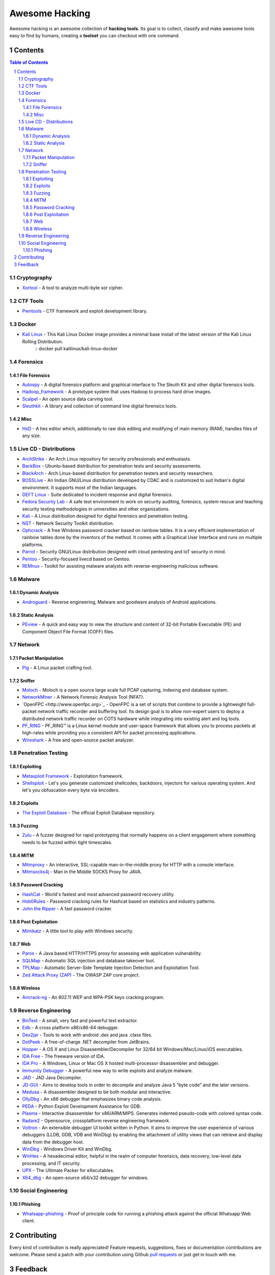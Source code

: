 =================
 Awesome Hacking
=================

Awesome hacking is an awesome collection of **hacking tools**. Its goal is to collect,
classify and make awesome tools easy to find by humans, creating a **toolset** you can
checkout with one command.

----------
 Contents
----------

.. contents:: Table of Contents
.. section-numbering::

Cryptography
============

- `Xortool <https://github.com/hellman/xortool>`_ - A tool to analyze multi-byte xor cipher.

CTF Tools
=========

- `Pwntools <https://github.com/Gallopsled/pwntools>`_ - CTF framework and exploit development library.

Docker
======

- `Kali Linux <https://hub.docker.com/r/kalilinux/kali-linux-docker/>`_ - This Kali Linux Docker image provides a minimal base install of the latest version of the Kali Linux Rolling Distribution.
    ::
    docker pull kalilinux/kali-linux-docker 

Forensics
=========

File Forensics
--------------

- `Autospy <http://www.sleuthkit.org/autopsy/>`_ - A digital forensics platform and graphical interface to The Sleuth Kit and other digital forensics tools.
- `Hadoop_framework <https://github.com/sleuthkit/hadoop_framework>`_ - A prototype system that uses Hadoop to process hard drive images.
- `Scalpel <https://github.com/sleuthkit/scalpel>`_ - An open source data carving tool.
- `Sleuthkit <https://github.com/sleuthkit/sleuthkit>`_ - A library and collection of command line digital forensics tools.

Misc
----

- `HxD <https://mh-nexus.de/en/hxd/>`_ - A hex editor which, additionally to raw disk editing and modifying of main memory (RAM), handles files of any size.

Live CD - Distributions
=======================

- `ArchStrike <https://archstrike.org>`_ - An Arch Linux repository for security professionals and enthusiasts.
- `BackBox <https://backbox.org>`_ - Ubuntu-based distribution for penetration tests and security assessments.
- `BlackArch <https://www.blackarch.org>`__ - Arch Linux-based distribution for penetration testers and security researchers.
- `BOSSLive <https://bosslinux.in>`_ - An Indian GNU/Linux distribution developed by CDAC and is customized to suit Indian's digital environment. It supports most of the Indian languages.
- `DEFT Linux <http://www.deftlinux.net>`_ - Suite dedicated to incident response and digital forensics.
- `Fedora Security Lab <https://labs.fedoraproject.org/en/security/>`__ - A safe test environment to work on security auditing, forensics, system rescue and teaching security testing methodologies in universities and other organizations.
- `Kali <https://www.kali.org>`_ - A Linux distribution designed for digital forensics and penetration testing.
- `NST <http://networksecuritytoolkit.org>`_ - Network Security Toolkit distribution.
- `Ophcrack <http://ophcrack.sourceforge.net>`_ - A free Windows password cracker based on rainbow tables. It is a very efficient implementation of rainbow tables done by the inventors of the method. It comes with a Graphical User Interface and runs on multiple platforms.
- `Parrot <https://www.parrotsec.org>`_ - Security GNU/Linux distribution designed with cloud pentesting and IoT security in mind.
- `Pentoo <http://www.pentoo.ch>`_ - Security-focused livecd based on Gentoo.
- `REMnux <https://remnux.org>`_ - Toolkit for assisting malware analysts with reverse-engineering malicious software. 

Malware
=======

Dynamic Analysis
----------------

- `Androguard <https://github.com/androguard/androguard/>`_ - Reverse engineering, Malware and goodware analysis of Android applications.

Static Analysis
---------------

- `PEview <http://wjradburn.com/software/>`_ - A quick and easy way to view the structure and content of 32-bit Portable Executable (PE) and Component Object File Format (COFF) files.

Network
=======

Packet Manipulation
-------------------

- `Pig <https://github.com/rafael-santiago/pig>`_ - A Linux packet crafting tool.

Sniffer
-------

- `Moloch <https://github.com/aol/moloch>`_ - Moloch is a open source large scale full PCAP capturing, indexing and database system.
- `NetworkMiner <http://www.netresec.com/?page=NetworkMiner>`_ - A Network Forensic Analysis Tool (NFAT).
- `OpenFPC <http://www.openfpc.org>`_ - OpenFPC is a set of scripts that combine to provide a lightweight full-packet network traffic recorder and buffering tool. Its design goal is to allow non-expert users to deploy a distributed network traffic recorder on COTS hardware while integrating into existing alert and log tools.
- `PF_RING <http://www.ntop.org/products/packet-capture/pf_ring/>`_ - PF_RING™ is a Linux kernel module and user-space framework that allows you to process packets at high-rates while providing you a consistent API for packet processing applications.
- `Wireshark <https://www.wireshark.org>`_ - A free and open-source packet analyzer.

Penetration Testing
===================

Exploiting
----------

- `Metasploit Framework <http://www.metasploit.com/>`_ - Exploitation framework.
- `Shellsploit <https://github.com/b3mb4m/shellsploit-framework>`_ - Let's you generate customized shellcodes, backdoors, injectors for various operating system. And let's you obfuscation every byte via encoders.

Exploits
--------

- `The Exploit Database <https://github.com/offensive-security/exploit-database>`_ - The official Exploit Database repository.

Fuzzing
-------

- `Zulu <https://github.com/nccgroup/Zulu.git>`_ - A fuzzer designed for rapid prototyping that normally happens on a client engagement where something needs to be fuzzed within tight timescales.

MITM
----

- `Mitmproxy <https://mitmproxy.org/>`_ - An interactive, SSL-capable man-in-the-middle proxy for HTTP with a console interface.
- `Mitmsocks4j <https://github.com/Akdeniz/mitmsocks4j>`_ - Man in the Middle SOCKS Proxy for JAVA.

Password Cracking
-----------------

- `HashCat <https://hashcat.net/hashcat/>`_ - World's fastest and most advanced password recovery utility.
- `Hob0Rules <https://github.com/praetorian-inc/Hob0Rules>`_ - Password cracking rules for Hashcat based on statistics and industry patterns.
- `John the Ripper <http://www.openwall.com/john/>`_ - A fast password cracker.

Post Exploitation
-----------------

- `Mimikatz <http://blog.gentilkiwi.com/mimikatz>`_ - A little tool to play with Windows security.

Web
---

- `Paros <https://sourceforge.net/projects/paros/>`_ - A Java based HTTP/HTTPS proxy for assessing web application vulnerability.
- `SQLMap <http://sqlmap.org>`_ - Automatic SQL injection and database takeover tool.
- `TPLMap <https://github.com/epinna/tplmap>`_ - Automatic Server-Side Template Injection Detection and Exploitation Tool.
- `Zed Attack Proxy (ZAP) <https://www.owasp.org/index.php/OWASP_Zed_Attack_Proxy_Project>`_ - The OWASP ZAP core project.

Wireless
--------

- `Aircrack-ng <http://www.aircrack-ng.org>`_ - An 802.11 WEP and WPA-PSK keys cracking program.

Reverse Engineering
===================

- `BinText <http://www.mcafee.com/kr/downloads/free-tools/bintext.aspx>`_ - A small, very fast and powerful text extractor.
- `Edb <http://www.codef00.com/projects#debugger>`_ - A cross platform x86/x86-64 debugger.
- `Dex2jar <https://github.com/pxb1988/dex2jar>`_ - Tools to work with android .dex and java .class files.
- `DotPeek <https://www.jetbrains.com/decompiler/>`_ - A free-of-charge .NET decompiler from JetBrains.
- `Hopper <https://www.hopperapp.com>`_ - A OS X and Linux Disassembler/Decompiler for 32/64 bit Windows/Mac/Linux/iOS executables.
- `IDA Free <https://www.hex-rays.com/products/ida/support/download_freeware.shtml>`_ - The freeware version of IDA.
- `IDA Pro <https://www.hex-rays.com/products/ida/index.shtml>`_ - A Windows, Linux or Mac OS X hosted multi-processor disassembler and debugger.
- `Immunity Debugger <http://debugger.immunityinc.com/>`_ - A powerful new way to write exploits and analyze malware.
- `JAD <http://varaneckas.com/jad/>`_ - JAD Java Decompiler.
- `JD-GUI <http://jd.benow.ca>`_ - Aims to develop tools in order to decompile and analyze Java 5 “byte code” and the later versions.
- `Medusa <https://github.com/wisk/medusa>`_ - A disassembler designed to be both modular and interactive.
- `OllyDbg <http://www.ollydbg.de>`_ - An x86 debugger that emphasizes binary code analysis.
- `PEDA <https://github.com/longld/peda>`_ - Python Exploit Development Assistance for GDB.
- `Plasma <https://github.com/joelpx/plasma>`_ - Interactive disassembler for x86/ARM/MIPS. Generates indented pseudo-code with colored syntax code.
- `Radare2 <http://www.radare.org>`_ - Opensource, crossplatform reverse engineering framework.
- `Voltron <https://github.com/snare/voltron>`_ - An extensible debugger UI toolkit written in Python. It aims to improve the user experience of various debuggers (LLDB, GDB, VDB and WinDbg) by enabling the attachment of utility views that can retrieve and display data from the debugger host.
- `WinDbg <https://developer.microsoft.com/en-us/windows/hardware/windows-driver-kit>`_ - Windows Driver Kit and WinDbg.
- `WinHex <http://www.winhex.com/winhex/>`_ - A hexadecimal editor, helpful in the realm of computer forensics, data recovery, low-level data processing, and IT security.
- `UPX <https://upx.github.io>`_ - The Ultimate Packer for eXecutables.
- `X64_dbg <http://x64dbg.com>`_ - An open-source x64/x32 debugger for windows.

Social Engineering
==================

Phishing
--------

- `Whatsapp-phishing <https://github.com/Mawalu/whatsapp-phishing>`_ -  Proof of principle code for running a phishing attack against the official Whatsapp Web client.

--------------
 Contributing
--------------

Every kind of contribution is really appreciated! Feature requests, suggestions,
fixes or documentation contributions are welcome.
Please send a patch with your contribution using Github `pull requests <https://help.github.com/articles/using-pull-requests/#sending-the-pull-request>`_ or
just get in touch with me.

----------
 Feedback
----------

Please send questions, comments, suggestions or rants to alessandro@tanasi.it (`@jekil <https://twitter.com/jekil>`_).
